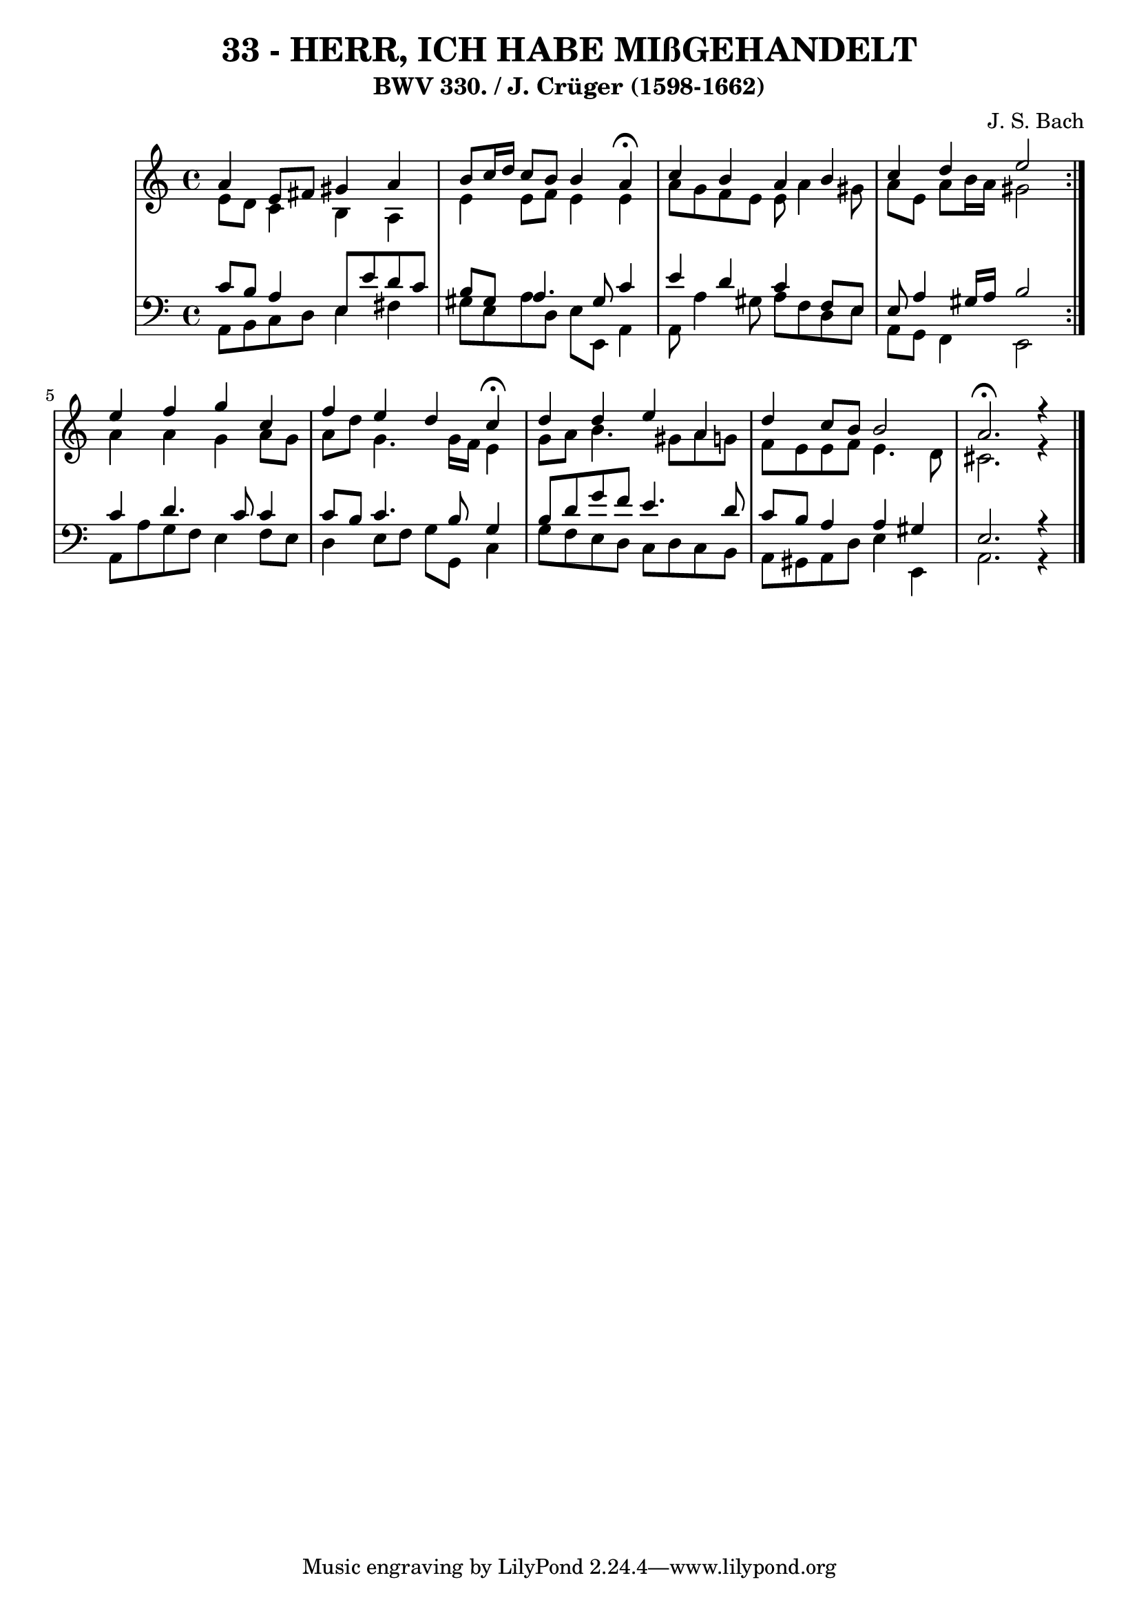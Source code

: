 \version "2.10.33"

\header {
  title = "33 - HERR, ICH HABE MIßGEHANDELT"
  subtitle = "BWV 330. / J. Crüger (1598-1662)"
  composer = "J. S. Bach"
}


global = {
  \time 4/4
  \key a \minor
}


soprano = \relative c'' {
  \repeat volta 2 {
    a4 e8 fis8 gis4 a4 
    b8 c16 d16 c8 b8 b4 a4 \fermata
    c4 b4 a4 b4 
    c4 d4 e2 }
  e4 f4 g4 c,4   %5
  f4 e4 d4 c4 \fermata
  d4 d4 e4 a,4 
  d4 c8 b8 b2 
  a2. \fermata r4
}

alto = \relative c' {
  \repeat volta 2 {
    e8 d8 c4 b4 a4 
    e'4 e8 f8 e4 e4 
    a8 g8 f8 e8 e8 a4 gis8 
    a8 e8 a8 b16 a16 gis2 }
  a4 a4 g4 a8 g8   %5
  a8 d8 g,4. g16 f16 e4 
  g8 a8 b4. gis8 a8 g8 
  f8 e8 e8 f8 e4. d8 
  cis2. r4
}

tenor = \relative c' {
  \repeat volta 2 {
    c8 b8 a4 e8 e'8 d8 c8 
    b8 gis8 a4. gis8 c4 
    e4 d4 c4 f,8 e8 
    e8 a4 gis16 a16 b2 }
  c4 d4. c8 c4   %5
  c8 b8 c4. b8 g4 
  b8 d8 g8 f8 e4. d8 
  c8 b8 a4 a4 gis4 
  e2. r4
}

baixo = \relative c {
  \repeat volta 2 {
    a8 b8 c8 d8 e4 fis4 
    gis8 e8 a8 d,8 e8 e,8 a4 
    a8 a'4 gis8 a8 f8 d8 e8 
    a,8 g8 f4 e2 }
  a8 a'8 g8 f8 e4 f8 e8   %5
  d4 e8 f8 g8 g,8 c4 
  g'8 f8 e8 d8 c8 d8 c8 b8 
  a8 gis8 a8 d8 e4 e,4 
  a2. r4
}

\score {
  <<
    \new StaffGroup <<
      \override StaffGroup.SystemStartBracket #'style = #'line 
      \new Staff {
        <<
          \global
          \new Voice = "soprano" { \voiceOne \soprano }
          \new Voice = "alto" { \voiceTwo \alto }
        >>
      }
      \new Staff {
        <<
          \global
          \clef "bass"
          \new Voice = "tenor" {\voiceOne \tenor }
          \new Voice = "baixo" { \voiceTwo \baixo \bar "|."}
        >>
      }
    >>
  >>
  \layout {}
  \midi {}
}
